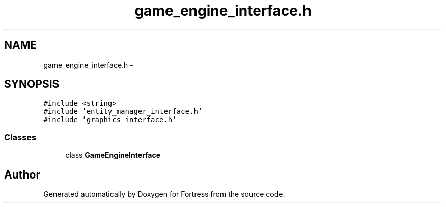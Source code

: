 .TH "game_engine_interface.h" 3 "Fri Jul 24 2015" "Fortress" \" -*- nroff -*-
.ad l
.nh
.SH NAME
game_engine_interface.h \- 
.SH SYNOPSIS
.br
.PP
\fC#include <string>\fP
.br
\fC#include 'entity_manager_interface\&.h'\fP
.br
\fC#include 'graphics_interface\&.h'\fP
.br

.SS "Classes"

.in +1c
.ti -1c
.RI "class \fBGameEngineInterface\fP"
.br
.in -1c
.SH "Author"
.PP 
Generated automatically by Doxygen for Fortress from the source code\&.
